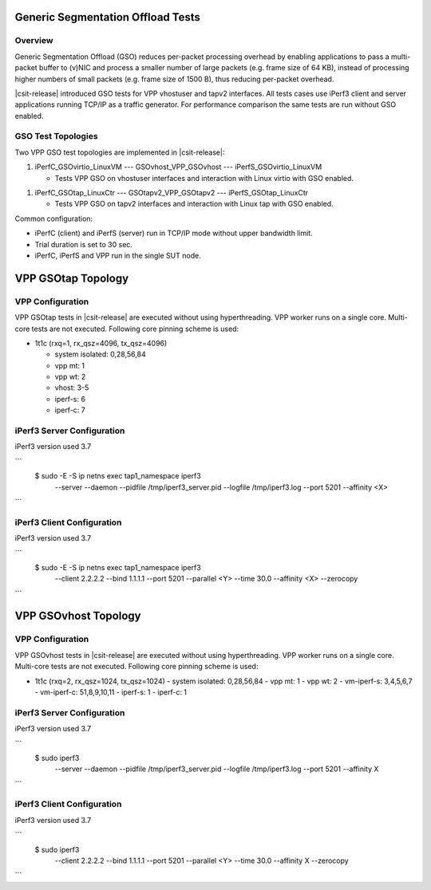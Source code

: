 .. _gso_methodology:

Generic Segmentation Offload Tests
----------------------------------

Overview
~~~~~~~~

Generic Segmentation Offload (GSO) reduces per-packet processing
overhead by enabling applications  to pass a multi-packet buffer to
(v)NIC and process a smaller number of large packets (e.g. frame size of
64 KB), instead of processing higher numbers of small packets (e.g.
frame size of 1500 B), thus reducing per-packet overhead.

|csit-release| introduced GSO tests for VPP vhostuser and tapv2
interfaces. All tests cases use iPerf3 client and server applications
running TCP/IP as a traffic generator. For performance comparison the
same tests are run without GSO enabled.

GSO Test Topologies
~~~~~~~~~~~~~~~~~~~

Two VPP GSO test topologies are implemented in |csit-release|:

1. iPerfC_GSOvirtio_LinuxVM --- GSOvhost_VPP_GSOvhost --- iPerfS_GSOvirtio_LinuxVM

   - Tests VPP GSO on vhostuser interfaces and interaction with Linux
     virtio with GSO enabled.

1. iPerfC_GSOtap_LinuxCtr --- GSOtapv2_VPP_GSOtapv2 --- iPerfS_GSOtap_LinuxCtr

   - Tests VPP GSO on tapv2 interfaces and interaction with Linux tap
     with GSO enabled.

Common configuration:

- iPerfC (client) and iPerfS (server) run in TCP/IP mode without upper
  bandwidth limit.
- Trial duration is set to 30 sec.
- iPerfC, iPerfS and VPP run in the single SUT node.


VPP GSOtap Topology
-------------------

VPP Configuration
~~~~~~~~~~~~~~~~~

VPP GSOtap tests in |csit-release| are executed without using
hyperthreading. VPP worker runs on a single core. Multi-core tests are
not executed. Following core pinning scheme is used:

- 1t1c (rxq=1, rx_qsz=4096, tx_qsz=4096)

  - system isolated: 0,28,56,84
  - vpp mt:  1
  - vpp wt:  2
  - vhost:   3-5
  - iperf-s: 6
  - iperf-c: 7


iPerf3 Server Configuration
~~~~~~~~~~~~~~~~~~~~~~~~~~~

iPerf3 version used 3.7

```
  $ sudo -E -S ip netns exec tap1_namespace iperf3 \
      --server --daemon --pidfile /tmp/iperf3_server.pid --logfile /tmp/iperf3.log --port 5201 --affinity <X>
```


iPerf3 Client Configuration
~~~~~~~~~~~~~~~~~~~~~~~~~~~

iPerf3 version used 3.7

```
  $ sudo -E -S ip netns exec tap1_namespace iperf3 \
      --client 2.2.2.2 --bind 1.1.1.1 --port 5201 --parallel <Y> --time 30.0 --affinity <X> --zerocopy
```


VPP GSOvhost Topology
---------------------

VPP Configuration
~~~~~~~~~~~~~~~~~

VPP GSOvhost tests in |csit-release| are executed without using
hyperthreading. VPP worker runs on a single core. Multi-core tests are
not executed. Following core pinning scheme is used:

- 1t1c (rxq=2, rx_qsz=1024, tx_qsz=1024)
  - system isolated: 0,28,56,84
  - vpp mt:  1
  - vpp wt:  2
  - vm-iperf-s: 3,4,5,6,7
  - vm-iperf-c: 51,8,9,10,11
  - iperf-s: 1
  - iperf-c: 1

iPerf3 Server Configuration
~~~~~~~~~~~~~~~~~~~~~~~~~~~

iPerf3 version used 3.7

```
  $ sudo iperf3 \
      --server --daemon --pidfile /tmp/iperf3_server.pid --logfile /tmp/iperf3.log --port 5201 --affinity X
```


iPerf3 Client Configuration
~~~~~~~~~~~~~~~~~~~~~~~~~~~

iPerf3 version used 3.7

```
  $ sudo iperf3 \
      --client 2.2.2.2 --bind 1.1.1.1 --port 5201 --parallel <Y> --time 30.0 --affinity X --zerocopy
```